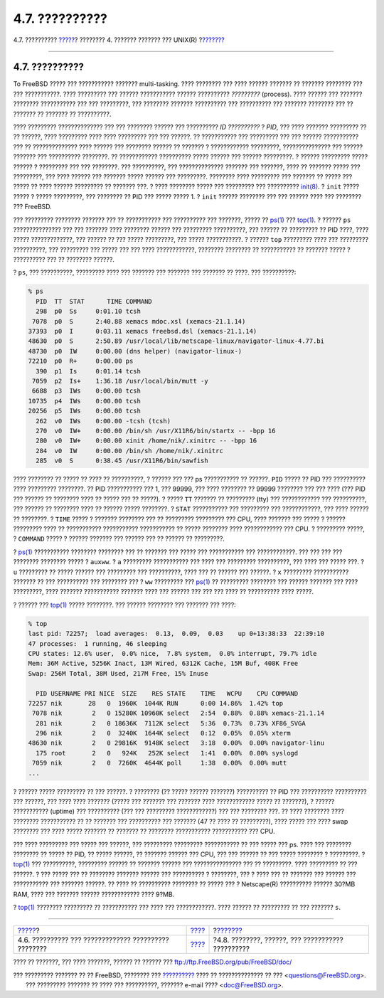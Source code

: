 ===============
4.7. ??????????
===============

.. raw:: html

   <div class="navheader">

4.7. ??????????
`????? <mount-unmount.html>`__?
???????? 4. ??????? ??????? ??? UNIX(R)
?\ `??????? <basics-daemons.html>`__

--------------

.. raw:: html

   </div>

.. raw:: html

   <div class="sect1">

.. raw:: html

   <div class="titlepage" xmlns="">

.. raw:: html

   <div>

.. raw:: html

   <div>

4.7. ??????????
---------------

.. raw:: html

   </div>

.. raw:: html

   </div>

.. raw:: html

   </div>

To FreeBSD ????? ??? ??????????? ??????? multi-tasking. ???? ????????
??? ???? ?????? ??????? ?? ??????? ???????? ??? ??? ???????????. ????
????????? ??? ?????? ??????????? ?????? ?????????? *?????????*
(process). ???? ?????? ??? ??????? ???????? ??????????? ??? ???
?????????, ??? ???????? ??????? ?????????? ??? ?????????? ??? ???????
???????? ??? ?? ??????? ?? ??????? ?? ??????????.

???? ????????? ?????????????? ??? ??? ???????? ?????? ??? ?????????? *ID
??????????* ? *PID*, ??? ???? ??????? ????????? ?? ?? ??????, ????
????????? ???? ???? ????????? ??? ??? ??????. ?? ??????????? ???
????????? ??? ??? ?????? ??????????? ??? ?? ?????????????? ???? ??????
??? ???????? ?????? ?? ??????? ? ???????????? ?????????, ???????????????
??? ?????? ??????? ??? ?????????? ????????. ?? ???????????? ??????????
????? ?????? ??? ?????? ?????????. ? ?????? ????????? ????? ?????? ?
????????? ??? ??? ????????. ??? ??????????, ??? ?????????????? ???????
??? ???????, ???? ?? ??????? ????? ??? ?????????, ??? ???? ?????? ???
??????? ????? ?????? ??? ?????????. ???????? ???? ????????? ??? ???????
?? ????? ??? ????? ?? ???? ?????? ????????? ?? ??????? ???. ? ????
???????? ????? ??? ????????? ??? ??????????
`init(8) <http://www.FreeBSD.org/cgi/man.cgi?query=init&sektion=8>`__. ?
``init`` ????? ????? ? ????? ?????????, ??? ???????? ?? PID ??? ?????
????? 1. ? ``init`` ?????? ???????? ??? ??? ?????? ???? ??? ???????? ???
FreeBSD.

??? ????????? ???????? ??????? ??? ?? ??????????? ??? ?????????? ???
???????, ????? ??
`ps(1) <http://www.FreeBSD.org/cgi/man.cgi?query=ps&sektion=1>`__ ???
`top(1) <http://www.FreeBSD.org/cgi/man.cgi?query=top&sektion=1>`__. ?
?????? ``ps`` ??????????????? ??? ??? ??????? ???? ???????? ?????? ???
????????? ??????????, ??? ?????? ?? ????????? ?? PID ????, ???? ?????
?????????????, ??? ?????? ?? ??? ????? ?????????, ??? ????? ???????????.
? ?????? ``top`` ????????? ???? ??? ????????? ??????????, ??? ?????????
??? ????? ??? ??? ???? ????????????, ???????? ???????? ?? ??????????? ??
??????? ????? ? ?????????? ??? ?? ???????? ??????.

? ``ps``, ??? ??????????, ????????? ???? ??? ??????? ??? ??????? ???
??????? ?? ????. ??? ??????????:

.. code:: screen

    % ps
      PID  TT  STAT      TIME COMMAND
      298  p0  Ss     0:01.10 tcsh
     7078  p0  S      2:40.88 xemacs mdoc.xsl (xemacs-21.1.14)
    37393  p0  I      0:03.11 xemacs freebsd.dsl (xemacs-21.1.14)
    48630  p0  S      2:50.89 /usr/local/lib/netscape-linux/navigator-linux-4.77.bi
    48730  p0  IW     0:00.00 (dns helper) (navigator-linux-)
    72210  p0  R+     0:00.00 ps
      390  p1  Is     0:01.14 tcsh
     7059  p2  Is+    1:36.18 /usr/local/bin/mutt -y
     6688  p3  IWs    0:00.00 tcsh
    10735  p4  IWs    0:00.00 tcsh
    20256  p5  IWs    0:00.00 tcsh
      262  v0  IWs    0:00.00 -tcsh (tcsh)
      270  v0  IW+    0:00.00 /bin/sh /usr/X11R6/bin/startx -- -bpp 16
      280  v0  IW+    0:00.00 xinit /home/nik/.xinitrc -- -bpp 16
      284  v0  IW     0:00.00 /bin/sh /home/nik/.xinitrc
      285  v0  S      0:38.45 /usr/X11R6/bin/sawfish

???? ???????? ?? ????? ?? ???? ?? ??????????, ? ?????? ??? ??? ps
??????????? ?? ??????. ``PID`` ????? ?? PID ??? ?????????? ????
????????? ????????. ?? PID ??????????? ??? 1, ??? 99999, ??? ????
???????? ?? 99999 ???????? ??? ??? ???? (??? PID ??? ?????? ?? ????????
???? ?? ????? ??? ?? ?????). ? ????? ``TT`` ??????? ?? ????????? (tty)
??? ???????????? ??? ??????????, ??? ?????? ?? ???????? ???? ?? ??????
????? ????????. ? ``STAT`` ??????????? ??? ????????? ??? ????????????,
??? ???? ?????? ?? ????????. ? ``TIME`` ????? ? ??????? ???????? ??? ??
????????? ????????? ??? CPU, ???? ??????? ??? ????? ? ?????? ?????????
???? ?? ??????????? ??????????? ??????????? ?? ????? ???????? ????
???????????? ??? CPU. ? ????????? ?????, ? ``COMMAND`` ????? ? ??????
??????? ??? ?????? ??? ?? ?????? ?? ?????????.

? `ps(1) <http://www.FreeBSD.org/cgi/man.cgi?query=ps&sektion=1>`__
??????????? ???????? ???????? ??? ?? ??????? ??? ????? ??? ???????????
??? ????????????. ??? ??? ??? ??? ???????? ???????? ????? ? ``auxww``. ?
``a`` ????????? ??????????? ??? ???? ??? ????????? ??????????, ??? ????
??? ????? ???. ? ``u`` ????????? ?? ????? ?????? ??? ????????? ???
??????????, ???? ??? ?? ?????? ??? ??????. ? ``x`` ????????? ???????????
??????? ?? ??? ?????????? ??? ???????? ??? ? ``ww`` ????????? ???
`ps(1) <http://www.FreeBSD.org/cgi/man.cgi?query=ps&sektion=1>`__ ??
????????? ???????? ??? ?????? ??????? ??? ???? ?????????, ???? ???????
??????????? ??????? ???? ??? ?????? ??? ??? ??? ???? ?? ?????????? ????
?????.

? ?????? ???
`top(1) <http://www.FreeBSD.org/cgi/man.cgi?query=top&sektion=1>`__
????? ????????. ??? ?????? ???????? ??? ??????? ??? ????:

.. code:: screen

    % top
    last pid: 72257;  load averages:  0.13,  0.09,  0.03    up 0+13:38:33  22:39:10
    47 processes:  1 running, 46 sleeping
    CPU states: 12.6% user,  0.0% nice,  7.8% system,  0.0% interrupt, 79.7% idle
    Mem: 36M Active, 5256K Inact, 13M Wired, 6312K Cache, 15M Buf, 408K Free
    Swap: 256M Total, 38M Used, 217M Free, 15% Inuse

      PID USERNAME PRI NICE  SIZE    RES STATE    TIME   WCPU    CPU COMMAND
    72257 nik       28   0  1960K  1044K RUN      0:00 14.86%  1.42% top
     7078 nik        2   0 15280K 10960K select   2:54  0.88%  0.88% xemacs-21.1.14
      281 nik        2   0 18636K  7112K select   5:36  0.73%  0.73% XF86_SVGA
      296 nik        2   0  3240K  1644K select   0:12  0.05%  0.05% xterm
    48630 nik        2   0 29816K  9148K select   3:18  0.00%  0.00% navigator-linu
      175 root       2   0   924K   252K select   1:41  0.00%  0.00% syslogd
     7059 nik        2   0  7260K  4644K poll     1:38  0.00%  0.00% mutt
    ...

? ?????? ????? ????????? ?? ??? ??????. ? ???????? (?? ????? ??????
???????) ?????????? ?? PID ??? ?????????? ?????????? ??? ??????, ???
???? ???? ??????? (????? ??? ??????? ??? ??????? ???? ???????????? ?????
?? ???????), ? ?????? ??????????? (uptime) ??? ?????????? (??? ???
????????? ????????????) ??? ??? ???????? ???. ?? ???? ???????? ????
???????? ??????????? ?? ?? ??????? ??? ?????????? ??? ??????? (47 ??
???? ?? ?????????), ???? ????? ??? ???? swap ???????? ??? ???? ?????
??????? ?? ??????? ?? ???????? ??????????? ??????????? ??? CPU.

??? ???? ????????? ??? ????? ??? ??????, ??? ????????? ?????????
??????????? ?? ??? ????? ??? ps. ???? ??? ???????? ???????? ?? ????? ??
PID, ?? ????? ??????, ?? ??????? ?????? ??? CPU, ??? ??? ?????? ?? ???
????? ???????? ? ?????????. ?
`top(1) <http://www.FreeBSD.org/cgi/man.cgi?query=top&sektion=1>`__ ???
??????????, ????????? ?????? ?? ??????? ?????? ??? ??????????????? ???
?? ?????????. ???? ????????? ?? ??? ??????. ? ??? ????? ??? ?? ????????
??????? ?????? ??? ?????????? ? ????????, ??? ? ???? ??? ?? ??????? ???
?????? ??? ??????????? ??? ??????? ??????. ?? ???? ?? ??????????
???????? ?? ????? ??? ? Netscape(R) ?????????? ?????? 30?MB RAM, ????
??? ??????? ?????? ???????????? ???? 9?MB.

? `top(1) <http://www.FreeBSD.org/cgi/man.cgi?query=top&sektion=1>`__
???????? ????????? ?? ??????????? ??? ???? ??? ????????????. ???? ??????
?? ????????? ?? ??? ??????? ``s``.

.. raw:: html

   </div>

.. raw:: html

   <div class="navfooter">

--------------

+---------------------------------------------------------+--------------------------+------------------------------------------------------+
| `????? <mount-unmount.html>`__?                         | `???? <basics.html>`__   | ?\ `??????? <basics-daemons.html>`__                 |
+---------------------------------------------------------+--------------------------+------------------------------------------------------+
| 4.6. ?????????? ??? ????????????? ?????????? ????????   | `???? <index.html>`__    | ?4.8. ????????, ??????, ??? ??????????? ??????????   |
+---------------------------------------------------------+--------------------------+------------------------------------------------------+

.. raw:: html

   </div>

???? ?? ???????, ??? ???? ???????, ?????? ?? ?????? ???
ftp://ftp.FreeBSD.org/pub/FreeBSD/doc/

| ??? ????????? ??????? ?? ?? FreeBSD, ???????? ???
  `?????????? <http://www.FreeBSD.org/docs.html>`__ ???? ??
  ?????????????? ?? ??? <questions@FreeBSD.org\ >.
|  ??? ????????? ??????? ?? ???? ??? ??????????, ??????? e-mail ????
  <doc@FreeBSD.org\ >.
